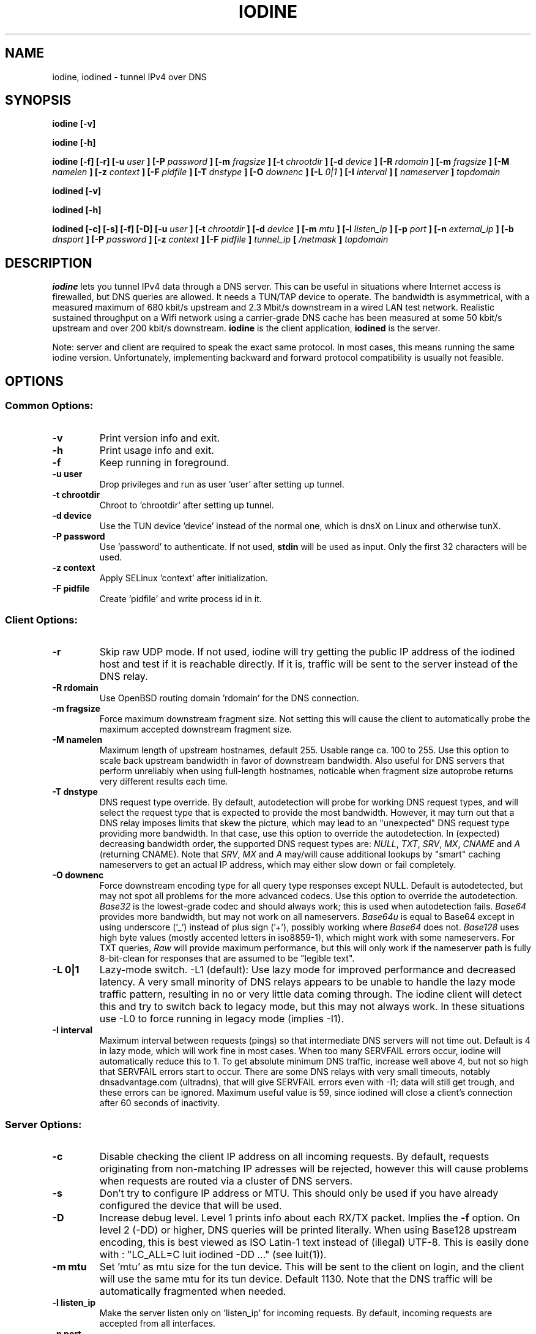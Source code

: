 .\" groff -man -Tascii iodine.8
.TH IODINE 8 "DEC 2009" "User Manuals"
.SH NAME
iodine, iodined \- tunnel IPv4 over DNS
.SH SYNOPSIS
.B iodine [-v]

.B iodine [-h]

.B iodine [-f] [-r] [-u
.I user
.B ] [-P
.I password
.B ] [-m
.I fragsize
.B ] [-t
.I chrootdir
.B ] [-d
.I device
.B ] [-R
.I rdomain
.B ] [-m
.I fragsize
.B ] [-M
.I namelen
.B ] [-z
.I context
.B ] [-F
.I pidfile
.B ] [-T
.I dnstype
.B ] [-O
.I downenc
.B ] [-L
.I 0|1
.B ] [-I
.I interval
.B ]
.B [
.I nameserver
.B ]
.I topdomain

.B iodined [-v]

.B iodined [-h]

.B iodined [-c] [-s] [-f] [-D] [-u
.I user
.B ] [-t
.I chrootdir
.B ] [-d
.I device
.B ] [-m
.I mtu
.B ] [-l
.I listen_ip
.B ] [-p
.I port
.B ] [-n
.I external_ip
.B ] [-b
.I dnsport
.B ] [-P
.I password
.B ] [-z
.I context
.B ] [-F
.I pidfile
.B ]
.I tunnel_ip
.B [
.I /netmask
.B ]
.I topdomain
.SH DESCRIPTION
.B iodine
lets you tunnel IPv4 data through a DNS 
server. This can be useful in situations where Internet access is firewalled,
but DNS queries are allowed. It needs a TUN/TAP device to operate. The 
bandwidth is asymmetrical,
with a measured maximum of 680 kbit/s upstream and 2.3 Mbit/s
downstream in a wired LAN test network.
Realistic sustained throughput on a Wifi network using a carrier-grade
DNS cache has been measured at some 50 kbit/s upstream and over 200 kbit/s
downstream.
.B iodine
is the client application,
.B iodined
is the server.

Note: server and client are required to speak the exact same protocol. In most
cases, this means running the same iodine version. Unfortunately, implementing
backward and forward protocol compatibility is usually not feasible.
.SH OPTIONS
.SS Common Options:
.TP
.B -v
Print version info and exit.
.TP
.B -h
Print usage info and exit.
.TP
.B -f
Keep running in foreground.
.TP
.B -u user
Drop privileges and run as user 'user' after setting up tunnel.
.TP
.B -t chrootdir
Chroot to 'chrootdir' after setting up tunnel.
.TP
.B -d device
Use the TUN device 'device' instead of the normal one, which is dnsX on Linux
and otherwise tunX.
.TP
.B -P password
Use 'password' to authenticate. If not used, 
.B stdin
will be used as input. Only the first 32 characters will be used.
.TP
.B -z context
Apply SELinux 'context' after initialization.
.TP
.B -F pidfile
Create 'pidfile' and write process id in it.
.SS Client Options:
.TP
.B -r
Skip raw UDP mode. If not used, iodine will try getting the public IP address
of the iodined host and test if it is reachable directly. If it is, traffic
will be sent to the server instead of the DNS relay.
.TP
.B -R rdomain
Use OpenBSD routing domain 'rdomain' for the DNS connection.
.TP
.B -m fragsize
Force maximum downstream fragment size. Not setting this will cause the
client to automatically probe the maximum accepted downstream fragment size.
.TP
.B -M namelen
Maximum length of upstream hostnames, default 255.
Usable range ca. 100 to 255.
Use this option to scale back upstream bandwidth in favor of downstream
bandwidth.
Also useful for DNS servers that perform unreliably when using full-length
hostnames, noticable when fragment size autoprobe returns very
different results each time.
.TP
.B -T dnstype
DNS request type override.
By default, autodetection will probe for working DNS request types, and
will select the request type that is expected to provide the most bandwidth.
However, it may turn out that a DNS relay imposes limits that skew the
picture, which may lead to an "unexpected" DNS request type providing
more bandwidth.
In that case, use this option to override the autodetection.
In (expected) decreasing bandwidth order, the supported DNS request types are:
.IR NULL ,
.IR TXT ,
.IR SRV ,
.IR MX ,
.I CNAME
and
.I A
(returning CNAME).
Note that
.IR SRV ,
.I MX
and
.I A
may/will cause additional lookups by "smart" caching
nameservers to get an actual IP address, which may either slow down or fail
completely.
.TP
.B -O downenc
Force downstream encoding type for all query type responses except NULL.
Default is autodetected, but may not spot all problems for the more advanced
codecs.
Use this option to override the autodetection.
.I Base32
is the lowest-grade codec and should always work; this is used when
autodetection fails.
.I Base64
provides more bandwidth, but may not work on all nameservers.
.I Base64u
is equal to Base64 except in using underscore ('_')
instead of plus sign ('+'), possibly working where
.I Base64
does not.
.I Base128
uses high byte values (mostly accented letters in iso8859-1),
which might work with some nameservers.
For TXT queries,
.I Raw
will provide maximum performance, but this will only work if the nameserver
path is fully 8-bit-clean for responses that are assumed to be "legible text".
.TP
.B -L 0|1
Lazy-mode switch.
\-L1 (default): Use lazy mode for improved performance and decreased latency.
A very small minority of DNS relays appears to be unable to handle the
lazy mode traffic pattern, resulting in no or very little data coming through.
The iodine client will detect this and try to switch back to legacy mode,
but this may not always work.
In these situations use \-L0 to force running in legacy mode
(implies \-I1).
.TP
.B -I interval
Maximum interval between requests (pings) so that intermediate DNS
servers will not time out. Default is 4 in lazy mode, which will work
fine in most cases. When too many SERVFAIL errors occur, iodine
will automatically reduce this to 1.
To get absolute minimum DNS traffic,
increase well above 4, but not so high that SERVFAIL errors start to occur.
There are some DNS relays with very small timeouts,
notably dnsadvantage.com (ultradns), that will give
SERVFAIL errors even with \-I1; data will still get trough,
and these errors can be ignored.
Maximum useful value is 59, since iodined will close a client's
connection after 60 seconds of inactivity.
.SS Server Options:
.TP
.B -c
Disable checking the client IP address on all incoming requests.
By default, requests originating from non-matching IP adresses will be
rejected, however this will cause problems when requests are routed
via a cluster of DNS servers.
.TP
.B -s
Don't try to configure IP address or MTU. 
This should only be used if you have already configured the device that will be
used.
.TP
.B -D
Increase debug level. Level 1 prints info about each RX/TX packet.
Implies the
.B -f
option.
On level 2 (-DD) or higher, DNS queries will be printed literally.
When using Base128 upstream encoding, this is best viewed as
ISO Latin-1 text instead of (illegal) UTF-8.
This is easily done with : "LC_ALL=C luit iodined -DD ..."
(see luit(1)).
.TP
.B -m mtu
Set 'mtu' as mtu size for the tun device. 
This will be sent to the client on login, and the client will use the same mtu
for its tun device.  Default 1130.  Note that the DNS traffic will be
automatically fragmented when needed.
.TP
.B -l listen_ip
Make the server listen only on 'listen_ip' for incoming requests.
By default, incoming requests are accepted from all interfaces.
.TP
.B -p port
Make the server listen on 'port' instead of 53 for traffic. 
.B Note:
You must make sure the dns requests are forwarded to this port yourself.
.TP
.B -n external_ip
The IP address to return in NS responses. Default is to return the address used
as destination in the query.
.TP
.B -b dnsport
If this port is specified, all incoming requests not inside the tunnel domain
will be forwarded to this port on localhost, to be handled by a real dns.
.B Note:
The forwarding is not fully transparent, and not advised for use
in production environments.
.SS Client Arguments:
.TP
.B nameserver
The nameserver to use to relay the dns traffic. This can be any relaying
nameserver or the server running iodined if reachable. This field can be
given as an IP address, or as a hostname. This argument is optional, and 
if not specified a nameserver will be read from the
.I /etc/resolv.conf
file.
.TP
.B topdomain
The dns traffic will be sent as queries for subdomains under
\'topdomain'. This is normally a subdomain to a domain you own. Use a short
domain name to get better throughput. If 
.B nameserver
is the iodined server, then the topdomain can be chosen freely. This argument
must be the same on both the client and the server.
.SS Server Arguments:
.TP
.B tunnel_ip[/netmask]
This is the server's ip address on the tun interface. The client will be
given the next ip number in the range. It is recommended to use the 
10.0.0.0 or 172.16.0.0 ranges. The default netmask is /27, can be overriden
by specifying it here. Using a smaller network will limit the number of
concurrent users.
.TP
.B topdomain
The dns traffic is expected to arrive as queries for
subdomains under 'topdomain'. This is normally a subdomain to a domain you 
own. Use a short domain name to get better throughput. This argument must be 
the same on both the client and the server. Queries for domains other
than 'topdomain' will be forwarded when the \-b option is given, otherwise
they will be dropped.
.SH EXAMPLES
See the README file for both a quick test scenario, and a detailed description
of real-world deployment.
.SH SECURITY
Login is a relatively secure challenge-response MD5 hash, with the
password never passing the wire.
However, all other data is
.B NOT
encrypted in any way. The DNS traffic is also vulnerable to replay,
injection and man-in-the-middle attacks, especially when iodined is used
with the \-c option. Use of ssh or vpn tunneling is strongly recommended.
On both server and client, use
.IR iptables ,
.I pf
or other firewalls to block all traffic coming in from the tun interfaces,
except to the used ssh or vpn ports.
.SH ENVIRONMENT
.SS IODINE_PASS
If the environment variable
.B IODINE_PASS
is set, iodine will use the value it is set to as password instead of asking
for one. The 
.B -P
option still has precedence.
.SS IODINED_PASS
If the environment variable
.B IODINED_PASS
is set, iodined will use the value it is set to as password instead of asking
for one. The
.B -P
option still has precedence.
.El
.SH SEE ALSO
The README file in the source distribution contains some more elaborate
information.
.SH BUGS
File bugs at http://dev.kryo.se/iodine/
.SH AUTHORS
Erik Ekman <yarrick@kryo.se> and Bjorn Andersson <flex@kryo.se>. Major
contributions by Anne Bezemer.
